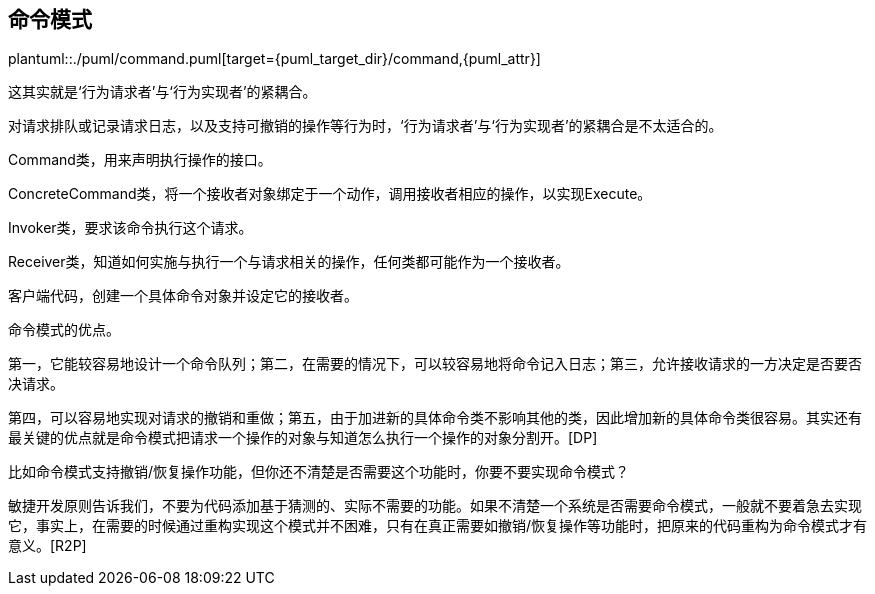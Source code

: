 [[command]]
== 命令模式

plantuml::./puml/command.puml[target={puml_target_dir}/command,{puml_attr}]

这其实就是‘行为请求者’与‘行为实现者’的紧耦合。

对请求排队或记录请求日志，以及支持可撤销的操作等行为时，‘行为请求者’与‘行为实现者’的紧耦合是不太适合的。

Command类，用来声明执行操作的接口。

ConcreteCommand类，将一个接收者对象绑定于一个动作，调用接收者相应的操作，以实现Execute。

Invoker类，要求该命令执行这个请求。

Receiver类，知道如何实施与执行一个与请求相关的操作，任何类都可能作为一个接收者。

客户端代码，创建一个具体命令对象并设定它的接收者。

命令模式的优点。

第一，它能较容易地设计一个命令队列；第二，在需要的情况下，可以较容易地将命令记入日志；第三，允许接收请求的一方决定是否要否决请求。

第四，可以容易地实现对请求的撤销和重做；第五，由于加进新的具体命令类不影响其他的类，因此增加新的具体命令类很容易。其实还有最关键的优点就是命令模式把请求一个操作的对象与知道怎么执行一个操作的对象分割开。[DP]

比如命令模式支持撤销/恢复操作功能，但你还不清楚是否需要这个功能时，你要不要实现命令模式？

敏捷开发原则告诉我们，不要为代码添加基于猜测的、实际不需要的功能。如果不清楚一个系统是否需要命令模式，一般就不要着急去实现它，事实上，在需要的时候通过重构实现这个模式并不困难，只有在真正需要如撤销/恢复操作等功能时，把原来的代码重构为命令模式才有意义。[R2P]
